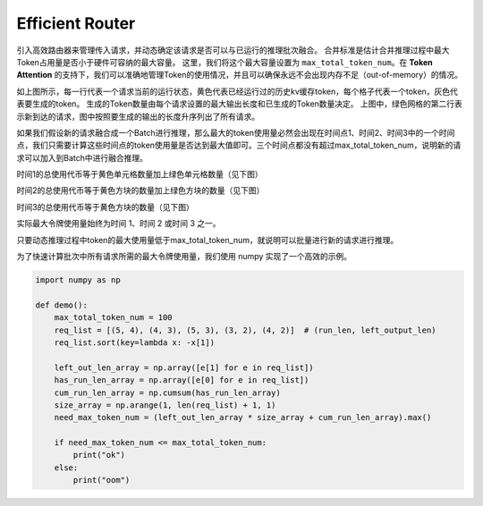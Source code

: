 .. _Efficient_Router:

Efficient Router
===================

引入高效路由器来管理传入请求，并动态确定该请求是否可以与已运行的推理批次融合。
合并标准是估计合并推理过程中最大Token占用量是否小于硬件可容纳的最大容量。
这里，我们将这个最大容量设置为 ``max_total_token_num``。在 **Token Attention** 的支持下，我们可以准确地管理Token的使用情况，并且可以确保永远不会出现内存不足（out-of-memory）的情况。

.. image:: ../assets/lightllm/ER1.png
   :alt: Efficient_Router1
   :align: center


如上图所示，每一行代表一个请求当前的运行状态，黄色代表已经运行过的历史kv缓存token，每个格子代表一个token，灰色代表要生成的token。
生成的Token数量由每个请求设置的最大输出长度和已生成的Token数量决定。
上图中，绿色网格的第二行表示新到达的请求，图中按照要生成的输出的长度升序列出了所有请求。

如果我们假设新的请求融合成一个Batch进行推理，那么最大的token使用量必然会出现在时间点1、时间2、时间3中的一个时间点，我们只需要计算这些时间点的token使用量是否达到最大值即可。三个时间点都没有超过max_total_token_num，说明新的请求可以加入到Batch中进行融合推理。

时间1的总使用代币等于黄色单元格数量加上绿色单元格数量（见下图）

.. image:: ../assets/lightllm/ER2.png
   :alt: Efficient_Router1
   :align: center


时间2的总使用代币等于黄色方块的数量加上绿色方块的数量（见下图）

.. image:: ../assets/lightllm/ER3.png
   :alt: Efficient_Router1
   :align: center

时间3的总使用代币等于黄色方块的数量（见下图）

.. image:: ../assets/lightllm/ER4.png
   :alt: Efficient_Router1
   :align: center

实际最大令牌使用量始终为时间 1、时间 2 或时间 3 之一。

只要动态推理过程中token的最大使用量低于max_total_token_num，就说明可以批量进行新的请求进行推理。

为了快速计算批次中所有请求所需的最大令牌使用量，我们使用 numpy 实现了一个高效的示例。


.. code-block:: python

    import numpy as np

    def demo():
        max_total_token_num = 100
        req_list = [(5, 4), (4, 3), (5, 3), (3, 2), (4, 2)]  # (run_len, left_output_len)
        req_list.sort(key=lambda x: -x[1])

        left_out_len_array = np.array([e[1] for e in req_list])
        has_run_len_array = np.array([e[0] for e in req_list])
        cum_run_len_array = np.cumsum(has_run_len_array)
        size_array = np.arange(1, len(req_list) + 1, 1)
        need_max_token_num = (left_out_len_array * size_array + cum_run_len_array).max()

        if need_max_token_num <= max_total_token_num:
            print("ok")
        else:
            print("oom")